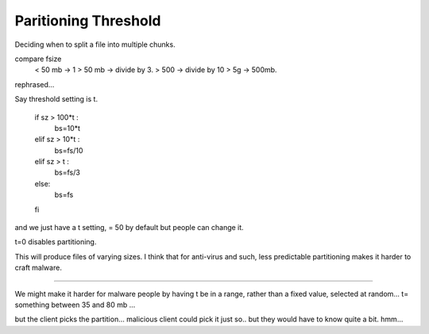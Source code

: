 =======================
 Paritioning Threshold
=======================

Deciding when to split a file into multiple chunks.

compare fsize
  < 50 mb -> 1
  > 50 mb -> divide by 3.
  > 500   -> divide by 10
  > 5g    -> 500mb.

rephrased... 

Say threshold setting is t.

  if sz > 100*t : 
    bs=10*t
  elif sz > 10*t : 
    bs=fs/10
  elif sz > t : 
    bs=fs/3
  else:
    bs=fs
  fi
 
and we just have a t setting, = 50 by default but people can change it.

t=0 disables partitioning.

This will produce files of varying sizes.  I think that for anti-virus and such,
less predictable partitioning makes it harder to craft malware.


------------

We might make it harder for malware people by having t be in a range, rather than
a fixed value, selected at random... t= something between 35 and 80 mb ...

but the client picks the partition... malicious client could pick it just so.. but
they would have to know quite a bit. hmm...

